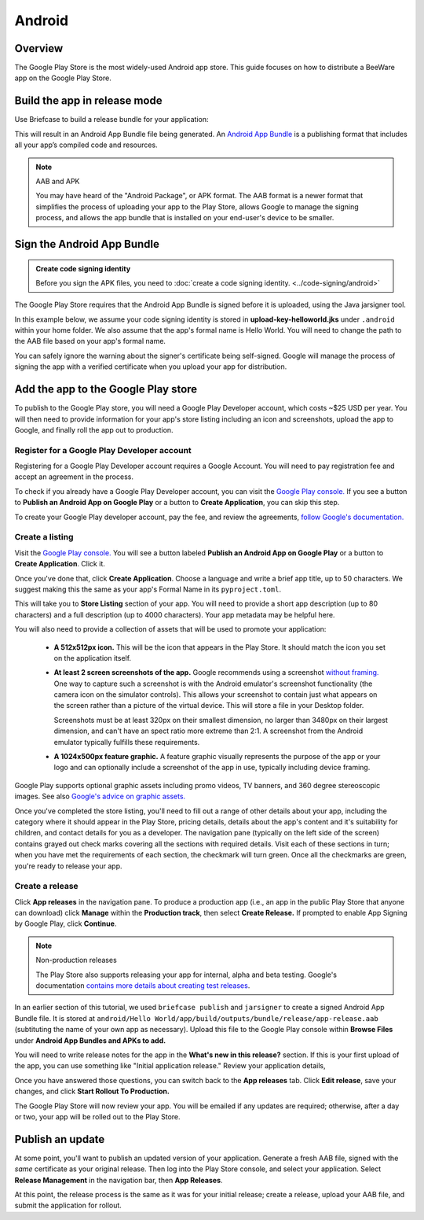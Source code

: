 =======
Android
=======

Overview
--------

The Google Play Store is the most widely-used Android app store. This guide
focuses on how to distribute a BeeWare app on the Google Play Store.

Build the app in release mode
-----------------------------

Use Briefcase to build a release bundle for your application:

.. tabs::

  .. group-tab:: macOS

    .. code-block:: bash

      (venv) $ briefcase package android
      [hello-world] Building Android App Bundle and APK in release mode...
      ...
      [hello-world] Packaged android/Hello World/app/build/outputs/bundle/release/app-release.aab

  .. group-tab:: Linux

    .. code-block:: bash

      (venv) $ briefcase package android
      [hello-world] Building Android App Bundle and APK in release mode...
      ...
      [hello-world] Packaged android/Hello World/app/build/outputs/bundle/release/app-release.aab

  .. group-tab:: Windows

    .. code-block:: bash

       (venv) C:\...>briefcase package android
      [hello-world] Building Android App Bundle and APK in release mode...
      ...
      [hello-world] Packaged android\Hello World\app\build\outputs\bundle\release\app-release.aab

This will result in an Android App Bundle file being generated. An `Android App
Bundle <https://developer.android.com/guide/app-bundle>`__ is a publishing
format that includes all your app’s compiled code and resources.

.. note:: AAB and APK

    You may have heard of the "Android Package", or APK format. The AAB format
    is a newer format that simplifies the process of uploading your app to the
    Play Store, allows Google to manage the signing process, and allows the app
    bundle that is installed on your end-user's device to be smaller.

Sign the Android App Bundle
---------------------------

.. admonition:: Create code signing identity

  Before you sign the APK files, you need to :doc:`create a code signing
  identity. <../code-signing/android>`

The Google Play Store requires that the Android App Bundle is signed
before it is uploaded, using the Java jarsigner tool.

In this example below, we assume your code signing identity is stored
in **upload-key-helloworld.jks** under ``.android`` within your home
folder. We also assume that the app's formal name is Hello World. You
will need to change the path to the AAB file based on your app's formal
name.

.. tabs::

  .. group-tab:: macOS

    .. code-block::

      $ ~/.briefcase/tools/java/Contents/Home/bin/jarsigner -verbose -sigalg SHA1withRSA -digestalg SHA1 -keystore ~/.android/upload-key-helloworld.jks "android/gradle/Hello World/app/build/outputs/bundle/release/app-release.aab" upload-key -storepass android
         adding: META-INF/MANIFEST.MF
         adding: META-INF/UPLOAD-K.SF
         adding: META-INF/UPLOAD-K.RSA
        signing: BundleConfig.pb
        signing: BUNDLE-METADATA/com.android.tools.build.libraries/dependencies.pb
        signing: base/assets/python/app/README
      ...
        signing: base/manifest/AndroidManifest.xml
        signing: base/assets.pb
        signing: base/native.pb
        signing: base/resources.pb
      >>> Signer
        X.509, CN=Upload Key
        [trusted certificate]

      jar signed.

      Warning:
      The signer's certificate is self-signed.

  .. group-tab:: Linux

    .. code-block::

      $ ~/.briefcase/tools/java/bin/jarsigner -verbose -sigalg SHA1withRSA -digestalg SHA1 -keystore ~/.android/upload-key-helloworld.jks "android/gradle/Hello World/app/build/outputs/bundle/release/app-release.aab" upload-key -storepass android
         adding: META-INF/MANIFEST.MF
         adding: META-INF/UPLOAD-K.SF
         adding: META-INF/UPLOAD-K.RSA
        signing: BundleConfig.pb
        signing: BUNDLE-METADATA/com.android.tools.build.libraries/dependencies.pb
        signing: base/assets/python/app/README
      ...
        signing: base/manifest/AndroidManifest.xml
        signing: base/assets.pb
        signing: base/native.pb
        signing: base/resources.pb
      >>> Signer
        X.509, CN=Upload Key
        [trusted certificate]

      jar signed.

      Warning:
      The signer's certificate is self-signed.

  .. group-tab:: Windows (PowerShell)

    .. code-block::

      C:\...>& "$env:HOMEPATH\.briefcase\tools\java\bin\jarsigner.exe" -verbose -sigalg SHA1withRSA -digestalg SHA1 -keystore "$env:HOMEPATH\.android\upload-key-helloworld.jks" "android\gradle\Hello World\app\build\outputs\bundle\release\app-release.aab" upload-key -storepass android
         adding: META-INF/MANIFEST.MF
         adding: META-INF/UPLOAD-K.SF
         adding: META-INF/UPLOAD-K.RSA
        signing: BundleConfig.pb
        signing: BUNDLE-METADATA/com.android.tools.build.libraries/dependencies.pb
        signing: base/assets/python/app/README
      ...
        signing: base/manifest/AndroidManifest.xml
        signing: base/assets.pb
        signing: base/native.pb
        signing: base/resources.pb
      >>> Signer
        X.509, CN=Upload Key
        [trusted certificate]

      jar signed.

      Warning:
      The signer's certificate is self-signed.

  .. group-tab:: Windows (cmd)

    .. code-block:: doscon

      C:\...>%HOMEPATH%\.briefcase\tools\java\bin\jarsigner.exe -verbose -sigalg SHA1withRSA -digestalg SHA1 -keystore %HOMEPATH%\.android\upload-key-helloworld.jks "android\gradle\Hello World\app\build\outputs\bundle\release\app-release.aab" upload-key -storepass android
         adding: META-INF/MANIFEST.MF
         adding: META-INF/UPLOAD-K.SF
         adding: META-INF/UPLOAD-K.RSA
        signing: BundleConfig.pb
        signing: BUNDLE-METADATA/com.android.tools.build.libraries/dependencies.pb
        signing: base/assets/python/app/README
      ...
        signing: base/manifest/AndroidManifest.xml
        signing: base/assets.pb
        signing: base/native.pb
        signing: base/resources.pb
      >>> Signer
        X.509, CN=Upload Key
        [trusted certificate]

      jar signed.

      Warning:
      The signer's certificate is self-signed.

You can safely ignore the warning about the signer's certificate being
self-signed. Google will manage the process of signing the app with a verified
certificate when you upload your app for distribution.

Add the app to the Google Play store
------------------------------------

To publish to the Google Play store, you will need a Google Play Developer
account, which costs ~$25 USD per year. You will then need to provide
information for your app's store listing including an icon and screenshots,
upload the app to Google, and finally roll the app out to production.

Register for a Google Play Developer account
~~~~~~~~~~~~~~~~~~~~~~~~~~~~~~~~~~~~~~~~~~~~

Registering for a Google Play Developer account requires a Google Account. You
will need to pay registration fee and accept an agreement in the process.

To check if you already have a Google Play Developer account, you can visit the
`Google Play console. <https://play.google.com/apps/publish/>`__ If you see a
button to **Publish an Android App on Google Play** or a button to **Create
Application**, you can skip this step.

To create your Google Play developer account, pay the fee, and review the
agreements, `follow Google's documentation.
<https://support.google.com/googleplay/android-developer/answer/6112435?hl=en>`__


Create a listing
~~~~~~~~~~~~~~~~

Visit the `Google Play console. <https://play.google.com/apps/publish/>`__
You will see a button labeled **Publish an Android App on Google Play** or
a button to **Create Application**. Click it.

Once you've done that, click **Create Application**. Choose a language and
write a brief app title, up to 50 characters. We suggest making this the
same as your app's Formal Name in its ``pyproject.toml``.

This will take you to **Store Listing** section of your app. You will need
to provide a short app description (up to 80 characters) and a full
description (up to 4000 characters). Your app metadata may be helpful here.

You will also need to provide a collection of assets that will be used to
promote your application:

  * **A 512x512px icon.** This will be the icon that appears in the Play Store.
    It should match the icon you set on the application itself.

  * **At least 2 screen screenshots of the app.** Google recommends using a
    screenshot `without framing.
    <https://developer.android.com/distribute/marketing-tools/device-art-generator>`__
    One way to capture such a screenshot is with the Android emulator's
    screenshot functionality (the camera icon on the simulator controls). This
    allows your screenshot to contain just what appears on the screen rather
    than a picture of the virtual device. This will store a file in your
    Desktop folder.

    Screenshots must be at least 320px on their smallest dimension, no larger
    than 3480px on their largest dimension, and can't have an spect ratio more
    extreme than 2:1. A screenshot from the Android emulator typically fulfills
    these requirements.

  * **A 1024x500px feature graphic.** A feature graphic visually represents the
    purpose of the app or your logo and can optionally include a screenshot of
    the app in use, typically including device framing.

Google Play supports optional graphic assets including promo videos, TV banners,
and 360 degree stereoscopic images. See also `Google's advice on graphic assets.
<https://support.google.com/googleplay/android-developer/answer/1078870>`__

Once you've completed the store listing, you'll need to fill out a range of
other details about your app, including the category where it should appear in
the Play Store, pricing details, details about the app's content and it's
suitability for children, and contact details for you as a developer. The
navigation pane (typically on the left side of the screen) contains grayed out
check marks covering all the sections with required details. Visit each of
these sections in turn; when you have met the requirements of each section, the
checkmark will turn green. Once all the checkmarks are green, you're ready to
release your app.

Create a release
~~~~~~~~~~~~~~~~

Click **App releases** in the navigation pane. To produce a production app
(i.e., an app in the public Play Store that anyone can download) click
**Manage** within the **Production track**, then select **Create Release.**
If prompted to enable App Signing by Google Play, click **Continue**.

.. note:: Non-production releases

    The Play Store also supports releasing your app for internal, alpha and
    beta testing. Google's documentation `contains more details about creating
    test releases
    <https://support.google.com/googleplay/android-developer/answer/3131213>`__.

In an earlier section of this tutorial, we used ``briefcase publish`` and
``jarsigner`` to create a signed Android App Bundle file. It is stored at
``android/Hello World/app/build/outputs/bundle/release/app-release.aab``
(subtituting the name of your own app as necessary). Upload this file to the
Google Play console within **Browse Files** under **Android App Bundles and
APKs to add.**

You will need to write release notes for the app in the **What's new in this
release?** section. If this is your first upload of the app, you can use
something like "Initial application release." Review your application details,

Once you have answered those questions, you can switch back to the
**App releases** tab. Click **Edit release**, save your changes, and
click **Start Rollout To Production.**

The Google Play Store will now review your app. You will be emailed if any
updates are required; otherwise, after a day or two, your app will be rolled
out to the Play Store.

Publish an update
-----------------

At some point, you'll want to publish an updated version of your application.
Generate a fresh AAB file, signed with the *same* certificate as your original
release. Then log into the Play Store console, and select your application.
Select **Release Management** in the navigation bar, then **App Releases**.

At this point, the release process is the same as it was for your initial
release; create a release, upload your AAB file, and submit the application
for rollout.
